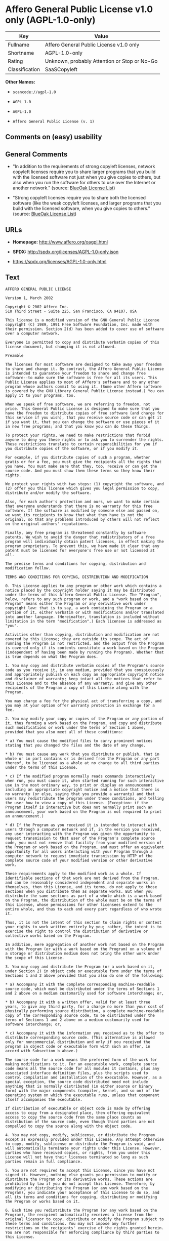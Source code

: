 * Affero General Public License v1.0 only (AGPL-1.0-only)

| Key              | Value                                          |
|------------------+------------------------------------------------|
| Fullname         | Affero General Public License v1.0 only        |
| Shortname        | AGPL-1.0-only                                  |
| Rating           | Unknown, probably Attention or Stop or No-Go   |
| Classification   | SaaSCopyleft                                   |

*Other Names:*

- =scancode://agpl-1.0=

- =AGPL 1.0=

- =AGPL-1.0=

- =Affero General Public License (v. 1)=

** Comments on (easy) usability

** General Comments

- "In addition to the requirements of strong copyleft licenses, network
  copyleft licenses require you to share larger programs that you build
  with the licensed software not just when you give copies to others,
  but also when you run the software for others to use over the Internet
  or another network." (source:
  [[https://blueoakcouncil.org/copyleft][BlueOak License List]])

- "Strong copyleft licenses require you to share both the licensed
  software (like the weak copyleft licenses, and larger programs that
  you build with the licensed software, when you give copies to others."
  (source: [[https://blueoakcouncil.org/copyleft][BlueOak License
  List]])

** URLs

- *Homepage:* http://www.affero.org/oagpl.html

- *SPDX:* http://spdx.org/licenses/AGPL-1.0-only.json

- https://spdx.org/licenses/AGPL-1.0-only.html

** Text

#+BEGIN_EXAMPLE
  AFFERO GENERAL PUBLIC LICENSE

  Version 1, March 2002

  Copyright © 2002 Affero Inc.
  510 Third Street - Suite 225, San Francisco, CA 94107, USA

  This license is a modified version of the GNU General Public License copyright (C) 1989, 1991 Free Software Foundation, Inc. made with their permission. Section 2(d) has been added to cover use of software over a computer network.

  Everyone is permitted to copy and distribute verbatim copies of this license document, but changing it is not allowed.

  Preamble

  The licenses for most software are designed to take away your freedom to share and change it. By contrast, the Affero General Public License is intended to guarantee your freedom to share and change free software--to make sure the software is free for all its users. This Public License applies to most of Affero's software and to any other program whose authors commit to using it. (Some other Affero software is covered by the GNU Library General Public License instead.) You can apply it to your programs, too.

  When we speak of free software, we are referring to freedom, not price. This General Public License is designed to make sure that you have the freedom to distribute copies of free software (and charge for this service if you wish), that you receive source code or can get it if you want it, that you can change the software or use pieces of it in new free programs; and that you know you can do these things.

  To protect your rights, we need to make restrictions that forbid anyone to deny you these rights or to ask you to surrender the rights. These restrictions translate to certain responsibilities for you if you distribute copies of the software, or if you modify it.

  For example, if you distribute copies of such a program, whether gratis or for a fee, you must give the recipients all the rights that you have. You must make sure that they, too, receive or can get the source code. And you must show them these terms so they know their rights.

  We protect your rights with two steps: (1) copyright the software, and (2) offer you this license which gives you legal permission to copy, distribute and/or modify the software.

  Also, for each author's protection and ours, we want to make certain that everyone understands that there is no warranty for this free software. If the software is modified by someone else and passed on, we want its recipients to know that what they have is not the original, so that any problems introduced by others will not reflect on the original authors' reputations.

  Finally, any free program is threatened constantly by software patents. We wish to avoid the danger that redistributors of a free program will individually obtain patent licenses, in effect making the program proprietary. To prevent this, we have made it clear that any patent must be licensed for everyone's free use or not licensed at all.

  The precise terms and conditions for copying, distribution and modification follow.

  TERMS AND CONDITIONS FOR COPYING, DISTRIBUTION AND MODIFICATION

  0. This License applies to any program or other work which contains a notice placed by the copyright holder saying it may be distributed under the terms of this Affero General Public License. The "Program", below, refers to any such program or work, and a "work based on the Program" means either the Program or any derivative work under copyright law: that is to say, a work containing the Program or a portion of it, either verbatim or with modifications and/or translated into another language. (Hereinafter, translation is included without limitation in the term "modification".) Each licensee is addressed as "you".

  Activities other than copying, distribution and modification are not covered by this License; they are outside its scope. The act of running the Program is not restricted, and the output from the Program is covered only if its contents constitute a work based on the Program (independent of having been made by running the Program). Whether that is true depends on what the Program does.

  1. You may copy and distribute verbatim copies of the Program's source code as you receive it, in any medium, provided that you conspicuously and appropriately publish on each copy an appropriate copyright notice and disclaimer of warranty; keep intact all the notices that refer to this License and to the absence of any warranty; and give any other recipients of the Program a copy of this License along with the Program.

  You may charge a fee for the physical act of transferring a copy, and you may at your option offer warranty protection in exchange for a fee.

  2. You may modify your copy or copies of the Program or any portion of it, thus forming a work based on the Program, and copy and distribute such modifications or work under the terms of Section 1 above, provided that you also meet all of these conditions:

  * a) You must cause the modified files to carry prominent notices stating that you changed the files and the date of any change.

  * b) You must cause any work that you distribute or publish, that in whole or in part contains or is derived from the Program or any part thereof, to be licensed as a whole at no charge to all third parties under the terms of this License.

  * c) If the modified program normally reads commands interactively when run, you must cause it, when started running for such interactive use in the most ordinary way, to print or display an announcement including an appropriate copyright notice and a notice that there is no warranty (or else, saying that you provide a warranty) and that users may redistribute the program under these conditions, and telling the user how to view a copy of this License. (Exception: if the Program itself is interactive but does not normally print such an announcement, your work based on the Program is not required to print an announcement.)

  * d) If the Program as you received it is intended to interact with users through a computer network and if, in the version you received, any user interacting with the Program was given the opportunity to request transmission to that user of the Program's complete source code, you must not remove that facility from your modified version of the Program or work based on the Program, and must offer an equivalent opportunity for all users interacting with your Program through a computer network to request immediate transmission by HTTP of the complete source code of your modified version or other derivative work.

  These requirements apply to the modified work as a whole. If identifiable sections of that work are not derived from the Program, and can be reasonably considered independent and separate works in themselves, then this License, and its terms, do not apply to those sections when you distribute them as separate works. But when you distribute the same sections as part of a whole which is a work based on the Program, the distribution of the whole must be on the terms of this License, whose permissions for other licensees extend to the entire whole, and thus to each and every part regardless of who wrote it.

  Thus, it is not the intent of this section to claim rights or contest your rights to work written entirely by you; rather, the intent is to exercise the right to control the distribution of derivative or collective works based on the Program.

  In addition, mere aggregation of another work not based on the Program with the Program (or with a work based on the Program) on a volume of a storage or distribution medium does not bring the other work under the scope of this License.

  3. You may copy and distribute the Program (or a work based on it, under Section 2) in object code or executable form under the terms of Sections 1 and 2 above provided that you also do one of the following:

  * a) Accompany it with the complete corresponding machine-readable source code, which must be distributed under the terms of Sections 1 and 2 above on a medium customarily used for software interchange; or,

  * b) Accompany it with a written offer, valid for at least three years, to give any third party, for a charge no more than your cost of physically performing source distribution, a complete machine-readable copy of the corresponding source code, to be distributed under the terms of Sections 1 and 2 above on a medium customarily used for software interchange; or,

  * c) Accompany it with the information you received as to the offer to distribute corresponding source code. (This alternative is allowed only for noncommercial distribution and only if you received the program in object code or executable form with such an offer, in accord with Subsection b above.)

  The source code for a work means the preferred form of the work for making modifications to it. For an executable work, complete source code means all the source code for all modules it contains, plus any associated interface definition files, plus the scripts used to control compilation and installation of the executable. However, as a special exception, the source code distributed need not include anything that is normally distributed (in either source or binary form) with the major components (compiler, kernel, and so on) of the operating system on which the executable runs, unless that component itself accompanies the executable.

  If distribution of executable or object code is made by offering access to copy from a designated place, then offering equivalent access to copy the source code from the same place counts as distribution of the source code, even though third parties are not compelled to copy the source along with the object code.

  4. You may not copy, modify, sublicense, or distribute the Program except as expressly provided under this License. Any attempt otherwise to copy, modify, sublicense or distribute the Program is void, and will automatically terminate your rights under this License. However, parties who have received copies, or rights, from you under this License will not have their licenses terminated so long as such parties remain in full compliance.

  5. You are not required to accept this License, since you have not signed it. However, nothing else grants you permission to modify or distribute the Program or its derivative works. These actions are prohibited by law if you do not accept this License. Therefore, by modifying or distributing the Program (or any work based on the Program), you indicate your acceptance of this License to do so, and all its terms and conditions for copying, distributing or modifying the Program or works based on it.

  6. Each time you redistribute the Program (or any work based on the Program), the recipient automatically receives a license from the original licensor to copy, distribute or modify the Program subject to these terms and conditions. You may not impose any further restrictions on the recipients' exercise of the rights granted herein. You are not responsible for enforcing compliance by third parties to this License.

  7. If, as a consequence of a court judgment or allegation of patent infringement or for any other reason (not limited to patent issues), conditions are imposed on you (whether by court order, agreement or otherwise) that contradict the conditions of this License, they do not excuse you from the conditions of this License. If you cannot distribute so as to satisfy simultaneously your obligations under this License and any other pertinent obligations, then as a consequence you may not distribute the Program at all. For example, if a patent license would not permit royalty-free redistribution of the Program by all those who receive copies directly or indirectly through you, then the only way you could satisfy both it and this License would be to refrain entirely from distribution of the Program.

  If any portion of this section is held invalid or unenforceable under any particular circumstance, the balance of the section is intended to apply and the section as a whole is intended to apply in other circumstances.

  It is not the purpose of this section to induce you to infringe any patents or other property right claims or to contest validity of any such claims; this section has the sole purpose of protecting the integrity of the free software distribution system, which is implemented by public license practices. Many people have made generous contributions to the wide range of software distributed through that system in reliance on consistent application of that system; it is up to the author/donor to decide if he or she is willing to distribute software through any other system and a licensee cannot impose that choice.

  This section is intended to make thoroughly clear what is believed to be a consequence of the rest of this License.

  8. If the distribution and/or use of the Program is restricted in certain countries either by patents or by copyrighted interfaces, the original copyright holder who places the Program under this License may add an explicit geographical distribution limitation excluding those countries, so that distribution is permitted only in or among countries not thus excluded. In such case, this License incorporates the limitation as if written in the body of this License.

  9. Affero Inc. may publish revised and/or new versions of the Affero General Public License from time to time. Such new versions will be similar in spirit to the present version, but may differ in detail to address new problems or concerns.

  Each version is given a distinguishing version number. If the Program specifies a version number of this License which applies to it and "any later version", you have the option of following the terms and conditions either of that version or of any later version published by Affero, Inc. If the Program does not specify a version number of this License, you may choose any version ever published by Affero, Inc.

  You may also choose to redistribute modified versions of this program under any version of the Free Software Foundation's GNU General Public License version 3 or higher, so long as that version of the GNU GPL includes terms and conditions substantially equivalent to those of this license.

  10. If you wish to incorporate parts of the Program into other free programs whose distribution conditions are different, write to the author to ask for permission. For software which is copyrighted by Affero, Inc., write to us; we sometimes make exceptions for this. Our decision will be guided by the two goals of preserving the free status of all derivatives of our free software and of promoting the sharing and reuse of software generally.

  NO WARRANTY

  11. BECAUSE THE PROGRAM IS LICENSED FREE OF CHARGE, THERE IS NO WARRANTY FOR THE PROGRAM, TO THE EXTENT PERMITTED BY APPLICABLE LAW. EXCEPT WHEN OTHERWISE STATED IN WRITING THE COPYRIGHT HOLDERS AND/OR OTHER PARTIES PROVIDE THE PROGRAM "AS IS" WITHOUT WARRANTY OF ANY KIND, EITHER EXPRESSED OR IMPLIED, INCLUDING, BUT NOT LIMITED TO, THE IMPLIED WARRANTIES OF MERCHANTABILITY AND FITNESS FOR A PARTICULAR PURPOSE. THE ENTIRE RISK AS TO THE QUALITY AND PERFORMANCE OF THE PROGRAM IS WITH YOU. SHOULD THE PROGRAM PROVE DEFECTIVE, YOU ASSUME THE COST OF ALL NECESSARY SERVICING, REPAIR OR CORRECTION.

  12. IN NO EVENT UNLESS REQUIRED BY APPLICABLE LAW OR AGREED TO IN WRITING WILL ANY COPYRIGHT HOLDER, OR ANY OTHER PARTY WHO MAY MODIFY AND/OR REDISTRIBUTE THE PROGRAM AS PERMITTED ABOVE, BE LIABLE TO YOU FOR DAMAGES, INCLUDING ANY GENERAL, SPECIAL, INCIDENTAL OR CONSEQUENTIAL DAMAGES ARISING OUT OF THE USE OR INABILITY TO USE THE PROGRAM (INCLUDING BUT NOT LIMITED TO LOSS OF DATA OR DATA BEING RENDERED INACCURATE OR LOSSES SUSTAINED BY YOU OR THIRD PARTIES OR A FAILURE OF THE PROGRAM TO OPERATE WITH ANY OTHER PROGRAMS), EVEN IF SUCH HOLDER OR OTHER PARTY HAS BEEN ADVISED OF THE POSSIBILITY OF SUCH DAMAGES.
#+END_EXAMPLE

--------------

** Raw Data

- [[https://spdx.org/licenses/AGPL-1.0-only.html][SPDX]]

- [[https://blueoakcouncil.org/copyleft][BlueOak License List]]

- [[https://github.com/nexB/scancode-toolkit/blob/develop/src/licensedcode/data/licenses/agpl-1.0.yml][Scancode]]

- Override

#+BEGIN_EXAMPLE
  {
      "__impliedNames": [
          "AGPL-1.0-only",
          "Affero General Public License v1.0 only",
          "scancode://agpl-1.0",
          "AGPL 1.0",
          "AGPL-1.0",
          "Affero General Public License (v. 1)"
      ],
      "__impliedId": "AGPL-1.0-only",
      "__impliedAmbiguousNames": [
          "Affero General Public License"
      ],
      "__impliedComments": [
          [
              "BlueOak License List",
              [
                  "In addition to the requirements of strong copyleft licenses, network copyleft licenses require you to share larger programs that you build with the licensed software not just when you give copies to others, but also when you run the software for others to use over the Internet or another network.",
                  "Strong copyleft licenses require you to share both the licensed software (like the weak copyleft licenses, and larger programs that you build with the licensed software, when you give copies to others."
              ]
          ]
      ],
      "facts": {
          "SPDX": {
              "isSPDXLicenseDeprecated": false,
              "spdxFullName": "Affero General Public License v1.0 only",
              "spdxDetailsURL": "http://spdx.org/licenses/AGPL-1.0-only.json",
              "_sourceURL": "https://spdx.org/licenses/AGPL-1.0-only.html",
              "spdxLicIsOSIApproved": false,
              "spdxSeeAlso": [
                  "http://www.affero.org/oagpl.html"
              ],
              "_implications": {
                  "__impliedNames": [
                      "AGPL-1.0-only",
                      "Affero General Public License v1.0 only"
                  ],
                  "__impliedId": "AGPL-1.0-only",
                  "__isOsiApproved": false,
                  "__impliedURLs": [
                      [
                          "SPDX",
                          "http://spdx.org/licenses/AGPL-1.0-only.json"
                      ],
                      [
                          null,
                          "http://www.affero.org/oagpl.html"
                      ]
                  ]
              },
              "spdxLicenseId": "AGPL-1.0-only"
          },
          "Scancode": {
              "otherUrls": null,
              "homepageUrl": "http://www.affero.org/oagpl.html",
              "shortName": "AGPL 1.0",
              "textUrls": null,
              "text": "AFFERO GENERAL PUBLIC LICENSE\n\nVersion 1, March 2002\n\nCopyright ÃÂ© 2002 Affero Inc.\n510 Third Street - Suite 225, San Francisco, CA 94107, USA\n\nThis license is a modified version of the GNU General Public License copyright (C) 1989, 1991 Free Software Foundation, Inc. made with their permission. Section 2(d) has been added to cover use of software over a computer network.\n\nEveryone is permitted to copy and distribute verbatim copies of this license document, but changing it is not allowed.\n\nPreamble\n\nThe licenses for most software are designed to take away your freedom to share and change it. By contrast, the Affero General Public License is intended to guarantee your freedom to share and change free software--to make sure the software is free for all its users. This Public License applies to most of Affero's software and to any other program whose authors commit to using it. (Some other Affero software is covered by the GNU Library General Public License instead.) You can apply it to your programs, too.\n\nWhen we speak of free software, we are referring to freedom, not price. This General Public License is designed to make sure that you have the freedom to distribute copies of free software (and charge for this service if you wish), that you receive source code or can get it if you want it, that you can change the software or use pieces of it in new free programs; and that you know you can do these things.\n\nTo protect your rights, we need to make restrictions that forbid anyone to deny you these rights or to ask you to surrender the rights. These restrictions translate to certain responsibilities for you if you distribute copies of the software, or if you modify it.\n\nFor example, if you distribute copies of such a program, whether gratis or for a fee, you must give the recipients all the rights that you have. You must make sure that they, too, receive or can get the source code. And you must show them these terms so they know their rights.\n\nWe protect your rights with two steps: (1) copyright the software, and (2) offer you this license which gives you legal permission to copy, distribute and/or modify the software.\n\nAlso, for each author's protection and ours, we want to make certain that everyone understands that there is no warranty for this free software. If the software is modified by someone else and passed on, we want its recipients to know that what they have is not the original, so that any problems introduced by others will not reflect on the original authors' reputations.\n\nFinally, any free program is threatened constantly by software patents. We wish to avoid the danger that redistributors of a free program will individually obtain patent licenses, in effect making the program proprietary. To prevent this, we have made it clear that any patent must be licensed for everyone's free use or not licensed at all.\n\nThe precise terms and conditions for copying, distribution and modification follow.\n\nTERMS AND CONDITIONS FOR COPYING, DISTRIBUTION AND MODIFICATION\n\n0. This License applies to any program or other work which contains a notice placed by the copyright holder saying it may be distributed under the terms of this Affero General Public License. The \"Program\", below, refers to any such program or work, and a \"work based on the Program\" means either the Program or any derivative work under copyright law: that is to say, a work containing the Program or a portion of it, either verbatim or with modifications and/or translated into another language. (Hereinafter, translation is included without limitation in the term \"modification\".) Each licensee is addressed as \"you\".\n\nActivities other than copying, distribution and modification are not covered by this License; they are outside its scope. The act of running the Program is not restricted, and the output from the Program is covered only if its contents constitute a work based on the Program (independent of having been made by running the Program). Whether that is true depends on what the Program does.\n\n1. You may copy and distribute verbatim copies of the Program's source code as you receive it, in any medium, provided that you conspicuously and appropriately publish on each copy an appropriate copyright notice and disclaimer of warranty; keep intact all the notices that refer to this License and to the absence of any warranty; and give any other recipients of the Program a copy of this License along with the Program.\n\nYou may charge a fee for the physical act of transferring a copy, and you may at your option offer warranty protection in exchange for a fee.\n\n2. You may modify your copy or copies of the Program or any portion of it, thus forming a work based on the Program, and copy and distribute such modifications or work under the terms of Section 1 above, provided that you also meet all of these conditions:\n\n* a) You must cause the modified files to carry prominent notices stating that you changed the files and the date of any change.\n\n* b) You must cause any work that you distribute or publish, that in whole or in part contains or is derived from the Program or any part thereof, to be licensed as a whole at no charge to all third parties under the terms of this License.\n\n* c) If the modified program normally reads commands interactively when run, you must cause it, when started running for such interactive use in the most ordinary way, to print or display an announcement including an appropriate copyright notice and a notice that there is no warranty (or else, saying that you provide a warranty) and that users may redistribute the program under these conditions, and telling the user how to view a copy of this License. (Exception: if the Program itself is interactive but does not normally print such an announcement, your work based on the Program is not required to print an announcement.)\n\n* d) If the Program as you received it is intended to interact with users through a computer network and if, in the version you received, any user interacting with the Program was given the opportunity to request transmission to that user of the Program's complete source code, you must not remove that facility from your modified version of the Program or work based on the Program, and must offer an equivalent opportunity for all users interacting with your Program through a computer network to request immediate transmission by HTTP of the complete source code of your modified version or other derivative work.\n\nThese requirements apply to the modified work as a whole. If identifiable sections of that work are not derived from the Program, and can be reasonably considered independent and separate works in themselves, then this License, and its terms, do not apply to those sections when you distribute them as separate works. But when you distribute the same sections as part of a whole which is a work based on the Program, the distribution of the whole must be on the terms of this License, whose permissions for other licensees extend to the entire whole, and thus to each and every part regardless of who wrote it.\n\nThus, it is not the intent of this section to claim rights or contest your rights to work written entirely by you; rather, the intent is to exercise the right to control the distribution of derivative or collective works based on the Program.\n\nIn addition, mere aggregation of another work not based on the Program with the Program (or with a work based on the Program) on a volume of a storage or distribution medium does not bring the other work under the scope of this License.\n\n3. You may copy and distribute the Program (or a work based on it, under Section 2) in object code or executable form under the terms of Sections 1 and 2 above provided that you also do one of the following:\n\n* a) Accompany it with the complete corresponding machine-readable source code, which must be distributed under the terms of Sections 1 and 2 above on a medium customarily used for software interchange; or,\n\n* b) Accompany it with a written offer, valid for at least three years, to give any third party, for a charge no more than your cost of physically performing source distribution, a complete machine-readable copy of the corresponding source code, to be distributed under the terms of Sections 1 and 2 above on a medium customarily used for software interchange; or,\n\n* c) Accompany it with the information you received as to the offer to distribute corresponding source code. (This alternative is allowed only for noncommercial distribution and only if you received the program in object code or executable form with such an offer, in accord with Subsection b above.)\n\nThe source code for a work means the preferred form of the work for making modifications to it. For an executable work, complete source code means all the source code for all modules it contains, plus any associated interface definition files, plus the scripts used to control compilation and installation of the executable. However, as a special exception, the source code distributed need not include anything that is normally distributed (in either source or binary form) with the major components (compiler, kernel, and so on) of the operating system on which the executable runs, unless that component itself accompanies the executable.\n\nIf distribution of executable or object code is made by offering access to copy from a designated place, then offering equivalent access to copy the source code from the same place counts as distribution of the source code, even though third parties are not compelled to copy the source along with the object code.\n\n4. You may not copy, modify, sublicense, or distribute the Program except as expressly provided under this License. Any attempt otherwise to copy, modify, sublicense or distribute the Program is void, and will automatically terminate your rights under this License. However, parties who have received copies, or rights, from you under this License will not have their licenses terminated so long as such parties remain in full compliance.\n\n5. You are not required to accept this License, since you have not signed it. However, nothing else grants you permission to modify or distribute the Program or its derivative works. These actions are prohibited by law if you do not accept this License. Therefore, by modifying or distributing the Program (or any work based on the Program), you indicate your acceptance of this License to do so, and all its terms and conditions for copying, distributing or modifying the Program or works based on it.\n\n6. Each time you redistribute the Program (or any work based on the Program), the recipient automatically receives a license from the original licensor to copy, distribute or modify the Program subject to these terms and conditions. You may not impose any further restrictions on the recipients' exercise of the rights granted herein. You are not responsible for enforcing compliance by third parties to this License.\n\n7. If, as a consequence of a court judgment or allegation of patent infringement or for any other reason (not limited to patent issues), conditions are imposed on you (whether by court order, agreement or otherwise) that contradict the conditions of this License, they do not excuse you from the conditions of this License. If you cannot distribute so as to satisfy simultaneously your obligations under this License and any other pertinent obligations, then as a consequence you may not distribute the Program at all. For example, if a patent license would not permit royalty-free redistribution of the Program by all those who receive copies directly or indirectly through you, then the only way you could satisfy both it and this License would be to refrain entirely from distribution of the Program.\n\nIf any portion of this section is held invalid or unenforceable under any particular circumstance, the balance of the section is intended to apply and the section as a whole is intended to apply in other circumstances.\n\nIt is not the purpose of this section to induce you to infringe any patents or other property right claims or to contest validity of any such claims; this section has the sole purpose of protecting the integrity of the free software distribution system, which is implemented by public license practices. Many people have made generous contributions to the wide range of software distributed through that system in reliance on consistent application of that system; it is up to the author/donor to decide if he or she is willing to distribute software through any other system and a licensee cannot impose that choice.\n\nThis section is intended to make thoroughly clear what is believed to be a consequence of the rest of this License.\n\n8. If the distribution and/or use of the Program is restricted in certain countries either by patents or by copyrighted interfaces, the original copyright holder who places the Program under this License may add an explicit geographical distribution limitation excluding those countries, so that distribution is permitted only in or among countries not thus excluded. In such case, this License incorporates the limitation as if written in the body of this License.\n\n9. Affero Inc. may publish revised and/or new versions of the Affero General Public License from time to time. Such new versions will be similar in spirit to the present version, but may differ in detail to address new problems or concerns.\n\nEach version is given a distinguishing version number. If the Program specifies a version number of this License which applies to it and \"any later version\", you have the option of following the terms and conditions either of that version or of any later version published by Affero, Inc. If the Program does not specify a version number of this License, you may choose any version ever published by Affero, Inc.\n\nYou may also choose to redistribute modified versions of this program under any version of the Free Software Foundation's GNU General Public License version 3 or higher, so long as that version of the GNU GPL includes terms and conditions substantially equivalent to those of this license.\n\n10. If you wish to incorporate parts of the Program into other free programs whose distribution conditions are different, write to the author to ask for permission. For software which is copyrighted by Affero, Inc., write to us; we sometimes make exceptions for this. Our decision will be guided by the two goals of preserving the free status of all derivatives of our free software and of promoting the sharing and reuse of software generally.\n\nNO WARRANTY\n\n11. BECAUSE THE PROGRAM IS LICENSED FREE OF CHARGE, THERE IS NO WARRANTY FOR THE PROGRAM, TO THE EXTENT PERMITTED BY APPLICABLE LAW. EXCEPT WHEN OTHERWISE STATED IN WRITING THE COPYRIGHT HOLDERS AND/OR OTHER PARTIES PROVIDE THE PROGRAM \"AS IS\" WITHOUT WARRANTY OF ANY KIND, EITHER EXPRESSED OR IMPLIED, INCLUDING, BUT NOT LIMITED TO, THE IMPLIED WARRANTIES OF MERCHANTABILITY AND FITNESS FOR A PARTICULAR PURPOSE. THE ENTIRE RISK AS TO THE QUALITY AND PERFORMANCE OF THE PROGRAM IS WITH YOU. SHOULD THE PROGRAM PROVE DEFECTIVE, YOU ASSUME THE COST OF ALL NECESSARY SERVICING, REPAIR OR CORRECTION.\n\n12. IN NO EVENT UNLESS REQUIRED BY APPLICABLE LAW OR AGREED TO IN WRITING WILL ANY COPYRIGHT HOLDER, OR ANY OTHER PARTY WHO MAY MODIFY AND/OR REDISTRIBUTE THE PROGRAM AS PERMITTED ABOVE, BE LIABLE TO YOU FOR DAMAGES, INCLUDING ANY GENERAL, SPECIAL, INCIDENTAL OR CONSEQUENTIAL DAMAGES ARISING OUT OF THE USE OR INABILITY TO USE THE PROGRAM (INCLUDING BUT NOT LIMITED TO LOSS OF DATA OR DATA BEING RENDERED INACCURATE OR LOSSES SUSTAINED BY YOU OR THIRD PARTIES OR A FAILURE OF THE PROGRAM TO OPERATE WITH ANY OTHER PROGRAMS), EVEN IF SUCH HOLDER OR OTHER PARTY HAS BEEN ADVISED OF THE POSSIBILITY OF SUCH DAMAGES.",
              "category": "Copyleft",
              "osiUrl": null,
              "owner": "Affero",
              "_sourceURL": "https://github.com/nexB/scancode-toolkit/blob/develop/src/licensedcode/data/licenses/agpl-1.0.yml",
              "key": "agpl-1.0",
              "name": "Affero General Public License 1.0",
              "spdxId": "AGPL-1.0-only",
              "notes": null,
              "_implications": {
                  "__impliedNames": [
                      "scancode://agpl-1.0",
                      "AGPL 1.0",
                      "AGPL-1.0-only"
                  ],
                  "__impliedId": "AGPL-1.0-only",
                  "__impliedCopyleft": [
                      [
                          "Scancode",
                          "Copyleft"
                      ]
                  ],
                  "__calculatedCopyleft": "Copyleft",
                  "__impliedText": "AFFERO GENERAL PUBLIC LICENSE\n\nVersion 1, March 2002\n\nCopyright Â© 2002 Affero Inc.\n510 Third Street - Suite 225, San Francisco, CA 94107, USA\n\nThis license is a modified version of the GNU General Public License copyright (C) 1989, 1991 Free Software Foundation, Inc. made with their permission. Section 2(d) has been added to cover use of software over a computer network.\n\nEveryone is permitted to copy and distribute verbatim copies of this license document, but changing it is not allowed.\n\nPreamble\n\nThe licenses for most software are designed to take away your freedom to share and change it. By contrast, the Affero General Public License is intended to guarantee your freedom to share and change free software--to make sure the software is free for all its users. This Public License applies to most of Affero's software and to any other program whose authors commit to using it. (Some other Affero software is covered by the GNU Library General Public License instead.) You can apply it to your programs, too.\n\nWhen we speak of free software, we are referring to freedom, not price. This General Public License is designed to make sure that you have the freedom to distribute copies of free software (and charge for this service if you wish), that you receive source code or can get it if you want it, that you can change the software or use pieces of it in new free programs; and that you know you can do these things.\n\nTo protect your rights, we need to make restrictions that forbid anyone to deny you these rights or to ask you to surrender the rights. These restrictions translate to certain responsibilities for you if you distribute copies of the software, or if you modify it.\n\nFor example, if you distribute copies of such a program, whether gratis or for a fee, you must give the recipients all the rights that you have. You must make sure that they, too, receive or can get the source code. And you must show them these terms so they know their rights.\n\nWe protect your rights with two steps: (1) copyright the software, and (2) offer you this license which gives you legal permission to copy, distribute and/or modify the software.\n\nAlso, for each author's protection and ours, we want to make certain that everyone understands that there is no warranty for this free software. If the software is modified by someone else and passed on, we want its recipients to know that what they have is not the original, so that any problems introduced by others will not reflect on the original authors' reputations.\n\nFinally, any free program is threatened constantly by software patents. We wish to avoid the danger that redistributors of a free program will individually obtain patent licenses, in effect making the program proprietary. To prevent this, we have made it clear that any patent must be licensed for everyone's free use or not licensed at all.\n\nThe precise terms and conditions for copying, distribution and modification follow.\n\nTERMS AND CONDITIONS FOR COPYING, DISTRIBUTION AND MODIFICATION\n\n0. This License applies to any program or other work which contains a notice placed by the copyright holder saying it may be distributed under the terms of this Affero General Public License. The \"Program\", below, refers to any such program or work, and a \"work based on the Program\" means either the Program or any derivative work under copyright law: that is to say, a work containing the Program or a portion of it, either verbatim or with modifications and/or translated into another language. (Hereinafter, translation is included without limitation in the term \"modification\".) Each licensee is addressed as \"you\".\n\nActivities other than copying, distribution and modification are not covered by this License; they are outside its scope. The act of running the Program is not restricted, and the output from the Program is covered only if its contents constitute a work based on the Program (independent of having been made by running the Program). Whether that is true depends on what the Program does.\n\n1. You may copy and distribute verbatim copies of the Program's source code as you receive it, in any medium, provided that you conspicuously and appropriately publish on each copy an appropriate copyright notice and disclaimer of warranty; keep intact all the notices that refer to this License and to the absence of any warranty; and give any other recipients of the Program a copy of this License along with the Program.\n\nYou may charge a fee for the physical act of transferring a copy, and you may at your option offer warranty protection in exchange for a fee.\n\n2. You may modify your copy or copies of the Program or any portion of it, thus forming a work based on the Program, and copy and distribute such modifications or work under the terms of Section 1 above, provided that you also meet all of these conditions:\n\n* a) You must cause the modified files to carry prominent notices stating that you changed the files and the date of any change.\n\n* b) You must cause any work that you distribute or publish, that in whole or in part contains or is derived from the Program or any part thereof, to be licensed as a whole at no charge to all third parties under the terms of this License.\n\n* c) If the modified program normally reads commands interactively when run, you must cause it, when started running for such interactive use in the most ordinary way, to print or display an announcement including an appropriate copyright notice and a notice that there is no warranty (or else, saying that you provide a warranty) and that users may redistribute the program under these conditions, and telling the user how to view a copy of this License. (Exception: if the Program itself is interactive but does not normally print such an announcement, your work based on the Program is not required to print an announcement.)\n\n* d) If the Program as you received it is intended to interact with users through a computer network and if, in the version you received, any user interacting with the Program was given the opportunity to request transmission to that user of the Program's complete source code, you must not remove that facility from your modified version of the Program or work based on the Program, and must offer an equivalent opportunity for all users interacting with your Program through a computer network to request immediate transmission by HTTP of the complete source code of your modified version or other derivative work.\n\nThese requirements apply to the modified work as a whole. If identifiable sections of that work are not derived from the Program, and can be reasonably considered independent and separate works in themselves, then this License, and its terms, do not apply to those sections when you distribute them as separate works. But when you distribute the same sections as part of a whole which is a work based on the Program, the distribution of the whole must be on the terms of this License, whose permissions for other licensees extend to the entire whole, and thus to each and every part regardless of who wrote it.\n\nThus, it is not the intent of this section to claim rights or contest your rights to work written entirely by you; rather, the intent is to exercise the right to control the distribution of derivative or collective works based on the Program.\n\nIn addition, mere aggregation of another work not based on the Program with the Program (or with a work based on the Program) on a volume of a storage or distribution medium does not bring the other work under the scope of this License.\n\n3. You may copy and distribute the Program (or a work based on it, under Section 2) in object code or executable form under the terms of Sections 1 and 2 above provided that you also do one of the following:\n\n* a) Accompany it with the complete corresponding machine-readable source code, which must be distributed under the terms of Sections 1 and 2 above on a medium customarily used for software interchange; or,\n\n* b) Accompany it with a written offer, valid for at least three years, to give any third party, for a charge no more than your cost of physically performing source distribution, a complete machine-readable copy of the corresponding source code, to be distributed under the terms of Sections 1 and 2 above on a medium customarily used for software interchange; or,\n\n* c) Accompany it with the information you received as to the offer to distribute corresponding source code. (This alternative is allowed only for noncommercial distribution and only if you received the program in object code or executable form with such an offer, in accord with Subsection b above.)\n\nThe source code for a work means the preferred form of the work for making modifications to it. For an executable work, complete source code means all the source code for all modules it contains, plus any associated interface definition files, plus the scripts used to control compilation and installation of the executable. However, as a special exception, the source code distributed need not include anything that is normally distributed (in either source or binary form) with the major components (compiler, kernel, and so on) of the operating system on which the executable runs, unless that component itself accompanies the executable.\n\nIf distribution of executable or object code is made by offering access to copy from a designated place, then offering equivalent access to copy the source code from the same place counts as distribution of the source code, even though third parties are not compelled to copy the source along with the object code.\n\n4. You may not copy, modify, sublicense, or distribute the Program except as expressly provided under this License. Any attempt otherwise to copy, modify, sublicense or distribute the Program is void, and will automatically terminate your rights under this License. However, parties who have received copies, or rights, from you under this License will not have their licenses terminated so long as such parties remain in full compliance.\n\n5. You are not required to accept this License, since you have not signed it. However, nothing else grants you permission to modify or distribute the Program or its derivative works. These actions are prohibited by law if you do not accept this License. Therefore, by modifying or distributing the Program (or any work based on the Program), you indicate your acceptance of this License to do so, and all its terms and conditions for copying, distributing or modifying the Program or works based on it.\n\n6. Each time you redistribute the Program (or any work based on the Program), the recipient automatically receives a license from the original licensor to copy, distribute or modify the Program subject to these terms and conditions. You may not impose any further restrictions on the recipients' exercise of the rights granted herein. You are not responsible for enforcing compliance by third parties to this License.\n\n7. If, as a consequence of a court judgment or allegation of patent infringement or for any other reason (not limited to patent issues), conditions are imposed on you (whether by court order, agreement or otherwise) that contradict the conditions of this License, they do not excuse you from the conditions of this License. If you cannot distribute so as to satisfy simultaneously your obligations under this License and any other pertinent obligations, then as a consequence you may not distribute the Program at all. For example, if a patent license would not permit royalty-free redistribution of the Program by all those who receive copies directly or indirectly through you, then the only way you could satisfy both it and this License would be to refrain entirely from distribution of the Program.\n\nIf any portion of this section is held invalid or unenforceable under any particular circumstance, the balance of the section is intended to apply and the section as a whole is intended to apply in other circumstances.\n\nIt is not the purpose of this section to induce you to infringe any patents or other property right claims or to contest validity of any such claims; this section has the sole purpose of protecting the integrity of the free software distribution system, which is implemented by public license practices. Many people have made generous contributions to the wide range of software distributed through that system in reliance on consistent application of that system; it is up to the author/donor to decide if he or she is willing to distribute software through any other system and a licensee cannot impose that choice.\n\nThis section is intended to make thoroughly clear what is believed to be a consequence of the rest of this License.\n\n8. If the distribution and/or use of the Program is restricted in certain countries either by patents or by copyrighted interfaces, the original copyright holder who places the Program under this License may add an explicit geographical distribution limitation excluding those countries, so that distribution is permitted only in or among countries not thus excluded. In such case, this License incorporates the limitation as if written in the body of this License.\n\n9. Affero Inc. may publish revised and/or new versions of the Affero General Public License from time to time. Such new versions will be similar in spirit to the present version, but may differ in detail to address new problems or concerns.\n\nEach version is given a distinguishing version number. If the Program specifies a version number of this License which applies to it and \"any later version\", you have the option of following the terms and conditions either of that version or of any later version published by Affero, Inc. If the Program does not specify a version number of this License, you may choose any version ever published by Affero, Inc.\n\nYou may also choose to redistribute modified versions of this program under any version of the Free Software Foundation's GNU General Public License version 3 or higher, so long as that version of the GNU GPL includes terms and conditions substantially equivalent to those of this license.\n\n10. If you wish to incorporate parts of the Program into other free programs whose distribution conditions are different, write to the author to ask for permission. For software which is copyrighted by Affero, Inc., write to us; we sometimes make exceptions for this. Our decision will be guided by the two goals of preserving the free status of all derivatives of our free software and of promoting the sharing and reuse of software generally.\n\nNO WARRANTY\n\n11. BECAUSE THE PROGRAM IS LICENSED FREE OF CHARGE, THERE IS NO WARRANTY FOR THE PROGRAM, TO THE EXTENT PERMITTED BY APPLICABLE LAW. EXCEPT WHEN OTHERWISE STATED IN WRITING THE COPYRIGHT HOLDERS AND/OR OTHER PARTIES PROVIDE THE PROGRAM \"AS IS\" WITHOUT WARRANTY OF ANY KIND, EITHER EXPRESSED OR IMPLIED, INCLUDING, BUT NOT LIMITED TO, THE IMPLIED WARRANTIES OF MERCHANTABILITY AND FITNESS FOR A PARTICULAR PURPOSE. THE ENTIRE RISK AS TO THE QUALITY AND PERFORMANCE OF THE PROGRAM IS WITH YOU. SHOULD THE PROGRAM PROVE DEFECTIVE, YOU ASSUME THE COST OF ALL NECESSARY SERVICING, REPAIR OR CORRECTION.\n\n12. IN NO EVENT UNLESS REQUIRED BY APPLICABLE LAW OR AGREED TO IN WRITING WILL ANY COPYRIGHT HOLDER, OR ANY OTHER PARTY WHO MAY MODIFY AND/OR REDISTRIBUTE THE PROGRAM AS PERMITTED ABOVE, BE LIABLE TO YOU FOR DAMAGES, INCLUDING ANY GENERAL, SPECIAL, INCIDENTAL OR CONSEQUENTIAL DAMAGES ARISING OUT OF THE USE OR INABILITY TO USE THE PROGRAM (INCLUDING BUT NOT LIMITED TO LOSS OF DATA OR DATA BEING RENDERED INACCURATE OR LOSSES SUSTAINED BY YOU OR THIRD PARTIES OR A FAILURE OF THE PROGRAM TO OPERATE WITH ANY OTHER PROGRAMS), EVEN IF SUCH HOLDER OR OTHER PARTY HAS BEEN ADVISED OF THE POSSIBILITY OF SUCH DAMAGES.",
                  "__impliedURLs": [
                      [
                          "Homepage",
                          "http://www.affero.org/oagpl.html"
                      ]
                  ]
              }
          },
          "Override": {
              "oNonCommecrial": null,
              "implications": {
                  "__impliedNames": [
                      "AGPL-1.0-only",
                      "AGPL-1.0",
                      "Affero General Public License (v. 1)"
                  ],
                  "__impliedId": "AGPL-1.0-only"
              },
              "oName": "AGPL-1.0-only",
              "oOtherLicenseIds": [
                  "AGPL-1.0",
                  "Affero General Public License (v. 1)"
              ],
              "oDescription": null,
              "oJudgement": null,
              "oCompatibilities": null,
              "oRatingState": null
          },
          "BlueOak License List": {
              "url": "https://spdx.org/licenses/AGPL-1.0-only.html",
              "familyName": "Affero General Public License",
              "_sourceURL": "https://blueoakcouncil.org/copyleft",
              "name": "Affero General Public License v1.0 only",
              "id": "AGPL-1.0-only",
              "_implications": {
                  "__impliedNames": [
                      "AGPL-1.0-only",
                      "Affero General Public License v1.0 only"
                  ],
                  "__impliedAmbiguousNames": [
                      "Affero General Public License"
                  ],
                  "__impliedComments": [
                      [
                          "BlueOak License List",
                          [
                              "In addition to the requirements of strong copyleft licenses, network copyleft licenses require you to share larger programs that you build with the licensed software not just when you give copies to others, but also when you run the software for others to use over the Internet or another network.",
                              "Strong copyleft licenses require you to share both the licensed software (like the weak copyleft licenses, and larger programs that you build with the licensed software, when you give copies to others."
                          ]
                      ]
                  ],
                  "__impliedCopyleft": [
                      [
                          "BlueOak License List",
                          "SaaSCopyleft"
                      ]
                  ],
                  "__calculatedCopyleft": "SaaSCopyleft",
                  "__impliedURLs": [
                      [
                          null,
                          "https://spdx.org/licenses/AGPL-1.0-only.html"
                      ]
                  ]
              },
              "CopyleftKind": "SaaSCopyleft"
          }
      },
      "__impliedCopyleft": [
          [
              "BlueOak License List",
              "SaaSCopyleft"
          ],
          [
              "Scancode",
              "Copyleft"
          ]
      ],
      "__calculatedCopyleft": "SaaSCopyleft",
      "__isOsiApproved": false,
      "__impliedText": "AFFERO GENERAL PUBLIC LICENSE\n\nVersion 1, March 2002\n\nCopyright Â© 2002 Affero Inc.\n510 Third Street - Suite 225, San Francisco, CA 94107, USA\n\nThis license is a modified version of the GNU General Public License copyright (C) 1989, 1991 Free Software Foundation, Inc. made with their permission. Section 2(d) has been added to cover use of software over a computer network.\n\nEveryone is permitted to copy and distribute verbatim copies of this license document, but changing it is not allowed.\n\nPreamble\n\nThe licenses for most software are designed to take away your freedom to share and change it. By contrast, the Affero General Public License is intended to guarantee your freedom to share and change free software--to make sure the software is free for all its users. This Public License applies to most of Affero's software and to any other program whose authors commit to using it. (Some other Affero software is covered by the GNU Library General Public License instead.) You can apply it to your programs, too.\n\nWhen we speak of free software, we are referring to freedom, not price. This General Public License is designed to make sure that you have the freedom to distribute copies of free software (and charge for this service if you wish), that you receive source code or can get it if you want it, that you can change the software or use pieces of it in new free programs; and that you know you can do these things.\n\nTo protect your rights, we need to make restrictions that forbid anyone to deny you these rights or to ask you to surrender the rights. These restrictions translate to certain responsibilities for you if you distribute copies of the software, or if you modify it.\n\nFor example, if you distribute copies of such a program, whether gratis or for a fee, you must give the recipients all the rights that you have. You must make sure that they, too, receive or can get the source code. And you must show them these terms so they know their rights.\n\nWe protect your rights with two steps: (1) copyright the software, and (2) offer you this license which gives you legal permission to copy, distribute and/or modify the software.\n\nAlso, for each author's protection and ours, we want to make certain that everyone understands that there is no warranty for this free software. If the software is modified by someone else and passed on, we want its recipients to know that what they have is not the original, so that any problems introduced by others will not reflect on the original authors' reputations.\n\nFinally, any free program is threatened constantly by software patents. We wish to avoid the danger that redistributors of a free program will individually obtain patent licenses, in effect making the program proprietary. To prevent this, we have made it clear that any patent must be licensed for everyone's free use or not licensed at all.\n\nThe precise terms and conditions for copying, distribution and modification follow.\n\nTERMS AND CONDITIONS FOR COPYING, DISTRIBUTION AND MODIFICATION\n\n0. This License applies to any program or other work which contains a notice placed by the copyright holder saying it may be distributed under the terms of this Affero General Public License. The \"Program\", below, refers to any such program or work, and a \"work based on the Program\" means either the Program or any derivative work under copyright law: that is to say, a work containing the Program or a portion of it, either verbatim or with modifications and/or translated into another language. (Hereinafter, translation is included without limitation in the term \"modification\".) Each licensee is addressed as \"you\".\n\nActivities other than copying, distribution and modification are not covered by this License; they are outside its scope. The act of running the Program is not restricted, and the output from the Program is covered only if its contents constitute a work based on the Program (independent of having been made by running the Program). Whether that is true depends on what the Program does.\n\n1. You may copy and distribute verbatim copies of the Program's source code as you receive it, in any medium, provided that you conspicuously and appropriately publish on each copy an appropriate copyright notice and disclaimer of warranty; keep intact all the notices that refer to this License and to the absence of any warranty; and give any other recipients of the Program a copy of this License along with the Program.\n\nYou may charge a fee for the physical act of transferring a copy, and you may at your option offer warranty protection in exchange for a fee.\n\n2. You may modify your copy or copies of the Program or any portion of it, thus forming a work based on the Program, and copy and distribute such modifications or work under the terms of Section 1 above, provided that you also meet all of these conditions:\n\n* a) You must cause the modified files to carry prominent notices stating that you changed the files and the date of any change.\n\n* b) You must cause any work that you distribute or publish, that in whole or in part contains or is derived from the Program or any part thereof, to be licensed as a whole at no charge to all third parties under the terms of this License.\n\n* c) If the modified program normally reads commands interactively when run, you must cause it, when started running for such interactive use in the most ordinary way, to print or display an announcement including an appropriate copyright notice and a notice that there is no warranty (or else, saying that you provide a warranty) and that users may redistribute the program under these conditions, and telling the user how to view a copy of this License. (Exception: if the Program itself is interactive but does not normally print such an announcement, your work based on the Program is not required to print an announcement.)\n\n* d) If the Program as you received it is intended to interact with users through a computer network and if, in the version you received, any user interacting with the Program was given the opportunity to request transmission to that user of the Program's complete source code, you must not remove that facility from your modified version of the Program or work based on the Program, and must offer an equivalent opportunity for all users interacting with your Program through a computer network to request immediate transmission by HTTP of the complete source code of your modified version or other derivative work.\n\nThese requirements apply to the modified work as a whole. If identifiable sections of that work are not derived from the Program, and can be reasonably considered independent and separate works in themselves, then this License, and its terms, do not apply to those sections when you distribute them as separate works. But when you distribute the same sections as part of a whole which is a work based on the Program, the distribution of the whole must be on the terms of this License, whose permissions for other licensees extend to the entire whole, and thus to each and every part regardless of who wrote it.\n\nThus, it is not the intent of this section to claim rights or contest your rights to work written entirely by you; rather, the intent is to exercise the right to control the distribution of derivative or collective works based on the Program.\n\nIn addition, mere aggregation of another work not based on the Program with the Program (or with a work based on the Program) on a volume of a storage or distribution medium does not bring the other work under the scope of this License.\n\n3. You may copy and distribute the Program (or a work based on it, under Section 2) in object code or executable form under the terms of Sections 1 and 2 above provided that you also do one of the following:\n\n* a) Accompany it with the complete corresponding machine-readable source code, which must be distributed under the terms of Sections 1 and 2 above on a medium customarily used for software interchange; or,\n\n* b) Accompany it with a written offer, valid for at least three years, to give any third party, for a charge no more than your cost of physically performing source distribution, a complete machine-readable copy of the corresponding source code, to be distributed under the terms of Sections 1 and 2 above on a medium customarily used for software interchange; or,\n\n* c) Accompany it with the information you received as to the offer to distribute corresponding source code. (This alternative is allowed only for noncommercial distribution and only if you received the program in object code or executable form with such an offer, in accord with Subsection b above.)\n\nThe source code for a work means the preferred form of the work for making modifications to it. For an executable work, complete source code means all the source code for all modules it contains, plus any associated interface definition files, plus the scripts used to control compilation and installation of the executable. However, as a special exception, the source code distributed need not include anything that is normally distributed (in either source or binary form) with the major components (compiler, kernel, and so on) of the operating system on which the executable runs, unless that component itself accompanies the executable.\n\nIf distribution of executable or object code is made by offering access to copy from a designated place, then offering equivalent access to copy the source code from the same place counts as distribution of the source code, even though third parties are not compelled to copy the source along with the object code.\n\n4. You may not copy, modify, sublicense, or distribute the Program except as expressly provided under this License. Any attempt otherwise to copy, modify, sublicense or distribute the Program is void, and will automatically terminate your rights under this License. However, parties who have received copies, or rights, from you under this License will not have their licenses terminated so long as such parties remain in full compliance.\n\n5. You are not required to accept this License, since you have not signed it. However, nothing else grants you permission to modify or distribute the Program or its derivative works. These actions are prohibited by law if you do not accept this License. Therefore, by modifying or distributing the Program (or any work based on the Program), you indicate your acceptance of this License to do so, and all its terms and conditions for copying, distributing or modifying the Program or works based on it.\n\n6. Each time you redistribute the Program (or any work based on the Program), the recipient automatically receives a license from the original licensor to copy, distribute or modify the Program subject to these terms and conditions. You may not impose any further restrictions on the recipients' exercise of the rights granted herein. You are not responsible for enforcing compliance by third parties to this License.\n\n7. If, as a consequence of a court judgment or allegation of patent infringement or for any other reason (not limited to patent issues), conditions are imposed on you (whether by court order, agreement or otherwise) that contradict the conditions of this License, they do not excuse you from the conditions of this License. If you cannot distribute so as to satisfy simultaneously your obligations under this License and any other pertinent obligations, then as a consequence you may not distribute the Program at all. For example, if a patent license would not permit royalty-free redistribution of the Program by all those who receive copies directly or indirectly through you, then the only way you could satisfy both it and this License would be to refrain entirely from distribution of the Program.\n\nIf any portion of this section is held invalid or unenforceable under any particular circumstance, the balance of the section is intended to apply and the section as a whole is intended to apply in other circumstances.\n\nIt is not the purpose of this section to induce you to infringe any patents or other property right claims or to contest validity of any such claims; this section has the sole purpose of protecting the integrity of the free software distribution system, which is implemented by public license practices. Many people have made generous contributions to the wide range of software distributed through that system in reliance on consistent application of that system; it is up to the author/donor to decide if he or she is willing to distribute software through any other system and a licensee cannot impose that choice.\n\nThis section is intended to make thoroughly clear what is believed to be a consequence of the rest of this License.\n\n8. If the distribution and/or use of the Program is restricted in certain countries either by patents or by copyrighted interfaces, the original copyright holder who places the Program under this License may add an explicit geographical distribution limitation excluding those countries, so that distribution is permitted only in or among countries not thus excluded. In such case, this License incorporates the limitation as if written in the body of this License.\n\n9. Affero Inc. may publish revised and/or new versions of the Affero General Public License from time to time. Such new versions will be similar in spirit to the present version, but may differ in detail to address new problems or concerns.\n\nEach version is given a distinguishing version number. If the Program specifies a version number of this License which applies to it and \"any later version\", you have the option of following the terms and conditions either of that version or of any later version published by Affero, Inc. If the Program does not specify a version number of this License, you may choose any version ever published by Affero, Inc.\n\nYou may also choose to redistribute modified versions of this program under any version of the Free Software Foundation's GNU General Public License version 3 or higher, so long as that version of the GNU GPL includes terms and conditions substantially equivalent to those of this license.\n\n10. If you wish to incorporate parts of the Program into other free programs whose distribution conditions are different, write to the author to ask for permission. For software which is copyrighted by Affero, Inc., write to us; we sometimes make exceptions for this. Our decision will be guided by the two goals of preserving the free status of all derivatives of our free software and of promoting the sharing and reuse of software generally.\n\nNO WARRANTY\n\n11. BECAUSE THE PROGRAM IS LICENSED FREE OF CHARGE, THERE IS NO WARRANTY FOR THE PROGRAM, TO THE EXTENT PERMITTED BY APPLICABLE LAW. EXCEPT WHEN OTHERWISE STATED IN WRITING THE COPYRIGHT HOLDERS AND/OR OTHER PARTIES PROVIDE THE PROGRAM \"AS IS\" WITHOUT WARRANTY OF ANY KIND, EITHER EXPRESSED OR IMPLIED, INCLUDING, BUT NOT LIMITED TO, THE IMPLIED WARRANTIES OF MERCHANTABILITY AND FITNESS FOR A PARTICULAR PURPOSE. THE ENTIRE RISK AS TO THE QUALITY AND PERFORMANCE OF THE PROGRAM IS WITH YOU. SHOULD THE PROGRAM PROVE DEFECTIVE, YOU ASSUME THE COST OF ALL NECESSARY SERVICING, REPAIR OR CORRECTION.\n\n12. IN NO EVENT UNLESS REQUIRED BY APPLICABLE LAW OR AGREED TO IN WRITING WILL ANY COPYRIGHT HOLDER, OR ANY OTHER PARTY WHO MAY MODIFY AND/OR REDISTRIBUTE THE PROGRAM AS PERMITTED ABOVE, BE LIABLE TO YOU FOR DAMAGES, INCLUDING ANY GENERAL, SPECIAL, INCIDENTAL OR CONSEQUENTIAL DAMAGES ARISING OUT OF THE USE OR INABILITY TO USE THE PROGRAM (INCLUDING BUT NOT LIMITED TO LOSS OF DATA OR DATA BEING RENDERED INACCURATE OR LOSSES SUSTAINED BY YOU OR THIRD PARTIES OR A FAILURE OF THE PROGRAM TO OPERATE WITH ANY OTHER PROGRAMS), EVEN IF SUCH HOLDER OR OTHER PARTY HAS BEEN ADVISED OF THE POSSIBILITY OF SUCH DAMAGES.",
      "__impliedURLs": [
          [
              "SPDX",
              "http://spdx.org/licenses/AGPL-1.0-only.json"
          ],
          [
              null,
              "http://www.affero.org/oagpl.html"
          ],
          [
              null,
              "https://spdx.org/licenses/AGPL-1.0-only.html"
          ],
          [
              "Homepage",
              "http://www.affero.org/oagpl.html"
          ]
      ]
  }
#+END_EXAMPLE

--------------

** Dot Cluster Graph

[[../dot/AGPL-1.0-only.svg]]